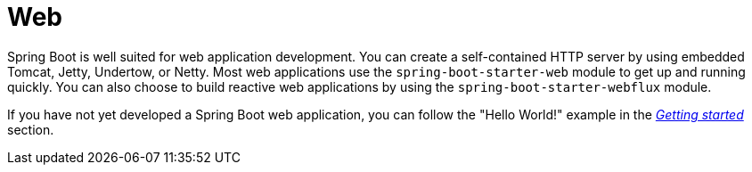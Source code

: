 [[web]]
= Web

Spring Boot is well suited for web application development.
You can create a self-contained HTTP server by using embedded Tomcat, Jetty, Undertow, or Netty.
Most web applications use the `spring-boot-starter-web` module to get up and running quickly.
You can also choose to build reactive web applications by using the `spring-boot-starter-webflux` module.

If you have not yet developed a Spring Boot web application, you can follow the "Hello World!" example in the _xref:ROOT:getting-started/first-application.adoc[Getting started]_ section.
